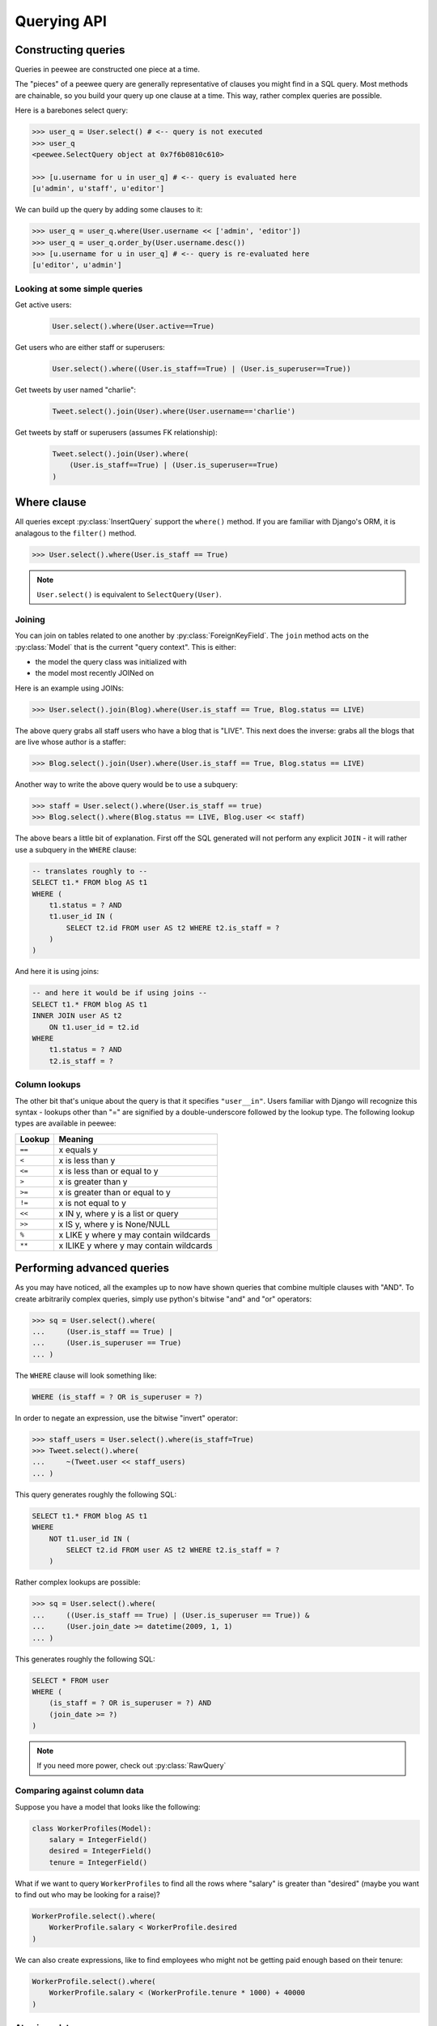 .. _querying:

Querying API
============

Constructing queries
--------------------

Queries in peewee are constructed one piece at a time.

The "pieces" of a peewee query are generally representative of clauses you might
find in a SQL query.  Most methods are chainable, so you build your query up
one clause at a time.  This way, rather complex queries are possible.

Here is a barebones select query:

.. code-block:: python

    >>> user_q = User.select() # <-- query is not executed
    >>> user_q
    <peewee.SelectQuery object at 0x7f6b0810c610>

    >>> [u.username for u in user_q] # <-- query is evaluated here
    [u'admin', u'staff', u'editor']

We can build up the query by adding some clauses to it:

.. code-block:: python

    >>> user_q = user_q.where(User.username << ['admin', 'editor'])
    >>> user_q = user_q.order_by(User.username.desc())
    >>> [u.username for u in user_q] # <-- query is re-evaluated here
    [u'editor', u'admin']

.. _query_compare:

Looking at some simple queries
^^^^^^^^^^^^^^^^^^^^^^^^^^^^^^

Get active users:
    .. code-block:: python

        User.select().where(User.active==True)

Get users who are either staff or superusers:
    .. code-block:: python

        User.select().where((User.is_staff==True) | (User.is_superuser==True))

Get tweets by user named "charlie":
    .. code-block:: python

        Tweet.select().join(User).where(User.username=='charlie')

Get tweets by staff or superusers (assumes FK relationship):
    .. code-block:: python

        Tweet.select().join(User).where(
            (User.is_staff==True) | (User.is_superuser==True)
        )

.. _where_clause:

Where clause
------------

All queries except :py:class:`InsertQuery` support the ``where()`` method.  If you are
familiar with Django's ORM, it is analagous to the ``filter()`` method.

.. code-block:: python

    >>> User.select().where(User.is_staff == True)

.. note:: ``User.select()`` is equivalent to ``SelectQuery(User)``.

Joining
^^^^^^^

You can join on tables related to one another by :py:class:`ForeignKeyField`.  The ``join``
method acts on the :py:class:`Model` that is the current "query context".
This is either:

* the model the query class was initialized with
* the model most recently JOINed on

Here is an example using JOINs:

.. code-block:: python

    >>> User.select().join(Blog).where(User.is_staff == True, Blog.status == LIVE)

The above query grabs all staff users who have a blog that is "LIVE".  This next does the
inverse: grabs all the blogs that are live whose author is a staffer:

.. code-block:: python

    >>> Blog.select().join(User).where(User.is_staff == True, Blog.status == LIVE)

Another way to write the above query would be to use a subquery:

.. code-block:: python

    >>> staff = User.select().where(User.is_staff == true)
    >>> Blog.select().where(Blog.status == LIVE, Blog.user << staff)

The above bears a little bit of explanation.  First off the SQL generated will
not perform any explicit ``JOIN`` - it will rather use a subquery in the ``WHERE``
clause:

.. code-block:: sql

    -- translates roughly to --
    SELECT t1.* FROM blog AS t1
    WHERE (
        t1.status = ? AND
        t1.user_id IN (
            SELECT t2.id FROM user AS t2 WHERE t2.is_staff = ?
        )
    )

And here it is using joins:

.. code-block:: sql

    -- and here it would be if using joins --
    SELECT t1.* FROM blog AS t1
    INNER JOIN user AS t2
        ON t1.user_id = t2.id
    WHERE
        t1.status = ? AND
        t2.is_staff = ?


Column lookups
^^^^^^^^^^^^^^

The other bit that's unique about the query is that it specifies ``"user__in"``.
Users familiar with Django will recognize this syntax - lookups other than "="
are signified by a double-underscore followed by the lookup type.  The following
lookup types are available in peewee:


================ =======================================
Lookup           Meaning
================ =======================================
``==``           x equals y
``<``            x is less than y
``<=``           x is less than or equal to y
``>``            x is greater than y
``>=``           x is greater than or equal to y
``!=``           x is not equal to y
``<<``           x IN y, where y is a list or query
``>>``           x IS y, where y is None/NULL
``%``            x LIKE y where y may contain wildcards
``**``           x ILIKE y where y may contain wildcards
================ =======================================


Performing advanced queries
---------------------------

As you may have noticed, all the examples up to now have shown queries that
combine multiple clauses with "AND".  To create arbitrarily complex queries,
simply use python's bitwise "and" and "or" operators:

.. code-block:: python

    >>> sq = User.select().where(
    ...     (User.is_staff == True) |
    ...     (User.is_superuser == True)
    ... )

The ``WHERE`` clause will look something like:

.. code-block:: sql

    WHERE (is_staff = ? OR is_superuser = ?)

In order to negate an expression, use the bitwise "invert" operator:

.. code-block:: python

    >>> staff_users = User.select().where(is_staff=True)
    >>> Tweet.select().where(
    ...     ~(Tweet.user << staff_users)
    ... )

This query generates roughly the following SQL:

.. code-block:: sql

    SELECT t1.* FROM blog AS t1
    WHERE
        NOT t1.user_id IN (
            SELECT t2.id FROM user AS t2 WHERE t2.is_staff = ?
        )

Rather complex lookups are possible:

.. code-block:: python

    >>> sq = User.select().where(
    ...     ((User.is_staff == True) | (User.is_superuser == True)) &
    ...     (User.join_date >= datetime(2009, 1, 1)
    ... )

This generates roughly the following SQL:

.. code-block:: sql

    SELECT * FROM user
    WHERE (
        (is_staff = ? OR is_superuser = ?) AND
        (join_date >= ?)
    )

.. note:: If you need more power, check out :py:class:`RawQuery`


Comparing against column data
^^^^^^^^^^^^^^^^^^^^^^^^^^^^^

Suppose you have a model that looks like the following:

.. code-block:: python

    class WorkerProfiles(Model):
        salary = IntegerField()
        desired = IntegerField()
        tenure = IntegerField()

What if we want to query ``WorkerProfiles`` to find all the rows where "salary" is greater
than "desired" (maybe you want to find out who may be looking for a raise)?


.. code-block:: python

    WorkerProfile.select().where(
        WorkerProfile.salary < WorkerProfile.desired
    )

We can also create expressions, like to find employees who might not be getting
paid enough based on their tenure:

.. code-block:: python

    WorkerProfile.select().where(
        WorkerProfile.salary < (WorkerProfile.tenure * 1000) + 40000
    )


Atomic updates
^^^^^^^^^^^^^^

The techniques shown above also work for updating data.  Suppose you
are counting pageviews in a special table:

.. code-block:: python

    PageView.update(count=PageView.count + 1).where(
        PageView.url == request.url
    )


The "fn" helper
^^^^^^^^^^^^^^^

.. py:class:: fn

SQL provides a number of helper functions as a part of the language.  These functions
can be used to calculate counts and sums over rows, perform string manipulations,
do complex math, and more.  There are a lot of functions.

To express functions in peewee, use the :py:class:`fn` object.  The way it works is
anything to the right of the "dot" operator will be treated as a function.  You can
pass that function arbitrary parameters which can be other valid expressions.

For example:

============================================ ============================================
Peewee expression                            Equivalent SQL
============================================ ============================================
``fn.Count(Tweet.id).alias('count')``        ``Count(t1."id") AS count``
``fn.Lower(fn.Substr(User.username, 1, 1))`` ``Lower(Substr(t1."username", 1, 1))``
``fn.Rand().alias('random')``                ``Rand() AS random``
``fn.Stddev(Employee.salary).alias('sdv')``  ``Stddev(t1."salary") AS sdv``
============================================ ============================================

Functions can be used as any part of a query:

* select
* where
* group_by
* order_by
* having
* update query
* insert query


Aggregating records
^^^^^^^^^^^^^^^^^^^

Suppose you have some users and want to get a list of them along with the count
of tweets each has made.  First I will show you the shortcut:

.. code-block:: python

    query = User.select().annotate(Tweet)

This is equivalent to the following:

.. code-block:: python

    query = User.select(
        User, fn.Count(Tweet.id).alias('count')
    ).join(Tweet).group_by(User)

The resulting query will return ``User`` objects with all their normal attributes
plus an additional attribute 'count' which will contain the number of tweets.
By default it uses an inner join if the foreign key is not nullable, which means
users without tweets won't appear in the list.  To remedy this, manually specify
the type of join to include users with 0 tweets:

.. code-block:: python

    query = User.select().join(Tweet, JOIN_LEFT_OUTER).annotate(Tweet)

You can also specify a custom aggregator.  In the following query we will annotate
the users with the date of their most recent tweet:

.. code-block:: python

    query = User.select().annotate(Tweet, fn.Max(Tweet.created_date).alias('latest'))

Conversely, sometimes you want to perform an aggregate query that returns a
scalar value, like the "max id".  Queries like this can be executed by using
the :py:meth:`~SelectQuery.aggregate` method:

.. code-block:: python

    most_recent_tweet = Tweet.select().aggregate(fn.Max(Tweet.created_date))


SQL Functions
^^^^^^^^^^^^^

Arbitrary SQL functions can be expressed using the ``fn`` function.

Selecting users and counts of tweets:

.. code-block:: python

    >>> users = User.select(User, fn.Count(Tweet.id).alias('count')).join(Tweet).group_by(User)
    >>> for user in users:
    ...     print user.username, 'posted', user.count, 'tweets'


This functionality can also be used as part of the ``WHERE`` or ``HAVING`` clauses:

.. code-block:: python

    >>> a_users = User.select().where(fn.Lower(fn.Substr(User.username, 1, 1)) == 'a')
    >>> for user in a_users:
    ...    print user.username

    alpha
    Alton


Saving Queries by Selecting Related Models
^^^^^^^^^^^^^^^^^^^^^^^^^^^^^^^^^^^^^^^^^^

Returning to my favorite models, ``User`` and ``Tweet``, between which there is a
:py:class:`ForeignKeyField`, a common pattern might be to display a list of the
latest 10 tweets with some info about the user that posted them.  We can do
this pretty easily:

.. code-block:: python

    for tweet in Tweet.select().order_by(Tweet.created_date.desc()).limit(10):
        print '%s, posted on %s' % (tweet.message, tweet.user.username)

Looking at the query log, though, this will cause 11 queries:

* 1 query for the tweets
* 1 query for every related user (10 total)

This can be optimized into one query very easily, though:

.. code-block:: python

    tweets = Tweet.select(Tweet, User).join(User)
    for tweet in tweets.order_by(Tweet.created_date.desc()).limit(10):
        print '%s, posted on %s' % (tweet.message, tweet.user.username)

Will cause only one query that looks something like this:

.. code-block:: sql

    SELECT t1.id, t1.message, t1.user_id, t1.created_date, t2.id, t2.username
    FROM tweet AS t1
    INNER JOIN user AS t2
        ON t1.user_id = t2.id
    ORDER BY t1.created_date desc
    LIMIT 10

peewee will handle constructing the objects and you can access them as you would
normally.

.. note:: Note in the above example the call to ``.join(User)``

This works for following objects "up" the chain, i.e. following foreign key relationships.
The reverse is not true, however -- you cannot issue a single query and get all related
sub-objects, i.e. list users and prefetch all related tweets.  This *can* be done by
fetching all tweets (with related user data), then reconstructing the users in python, but
is not provided as part of peewee.  For a detailed discussion of working
around this, see the `discussion here <https://groups.google.com/forum/?fromgroups#!topic/peewee-orm/RLd2r-eKp7w>`_.


Speeding up simple select queries
^^^^^^^^^^^^^^^^^^^^^^^^^^^^^^^^^

Simple select queries can get a performance boost (especially when iterating over large
result sets) by calling :py:meth:`~SelectQuery.naive`.  This method simply patches all
attributes directly from the cursor onto the model.  For simple queries this should have
no noticeable impact.  The main difference is when multiple tables are queried, as in the
previous example:

.. code-block:: python

    # above example
    tweets = Tweet.select(Tweet, User).join(User)
    for tweet in tweets.order_by(Tweet.created_date.desc()).limit(10):
        print '%s, posted on %s' % (tweet.message, tweet.user.username)

And here is how you would do the same if using a naive query:

.. code-block:: python

    # very similar query to the above -- main difference is we're
    # aliasing the blog title to "blog_title"
    tweets = Tweet.select(Tweet, User.username).join(User).naive()
    for tweet in tweets.order_by(Tweet.created_date.desc()).limit(10):
        print '%s, posted on %s' % (tweet.message, tweet.username)


Query evaluation
----------------

In order to execute a query, it is *always* necessary to call the ``execute()``
method.

To get a better idea of how querying works let's look at some example queries
and their return values:

.. code-block:: python

    >>> dq = User.delete().where(User.active == False) # <-- returns a DeleteQuery
    >>> dq
    <peewee.DeleteQuery object at 0x7fc866ada4d0>
    >>> dq.execute() # <-- executes the query and returns number of rows deleted
    3

    >>> uq = User.update(active=True).where(User.id > 3) # <-- returns an UpdateQuery
    >>> uq
    <peewee.UpdateQuery object at 0x7fc865beff50>
    >>> uq.execute() # <-- executes the query and returns number of rows updated
    2

    >>> iq = User.insert(username='new user') # <-- returns an InsertQuery
    >>> iq
    <peewee.InsertQuery object at 0x7fc865beff10>
    >>> iq.execute() # <-- executes query and returns the new row's PK
    8

    >>> sq = User.select().where(User.active == True) # <-- returns a SelectQuery
    >>> sq
    <peewee.SelectQuery object at 0x7fc865b7a510>
    >>> qr = sq.execute() # <-- executes query and returns a QueryResultWrapper
    >>> qr
    <peewee.QueryResultWrapper object at 0x7fc865b7a6d0>
    >>> [u.id for u in qr]
    [1, 2, 3, 4, 7, 8]
    >>> [u.id for u in qr] # <-- re-iterating over qr does not re-execute query
    [1, 2, 3, 4, 7, 8]

    >>> [u.id for u in sq] # <-- as a shortcut, you can iterate directly over
    >>>                    #     a SelectQuery (which uses a QueryResultWrapper
    >>>                    #     behind-the-scenes)
    [1, 2, 3, 4, 7, 8]


.. note::
    Iterating over a :py:class:`SelectQuery` will cause it to be evaluated, but iterating
    over it multiple times will not result in the query being executed again.


QueryResultWrapper
------------------

As I hope the previous bit showed, ``Delete``, ``Insert`` and ``Update`` queries are all
pretty straightforward.  ``Select`` queries are a little bit tricky in that they
return a special object called a :py:class:`QueryResultWrapper`.  The sole purpose of this
class is to allow the results of a query to be iterated over efficiently.  In
general it should not need to be dealt with explicitly.

The preferred method of iterating over a result set is to iterate directly over
the :py:class:`SelectQuery`, allowing it to manage the :py:class:`QueryResultWrapper` internally.


SelectQuery
-----------

.. py:class:: SelectQuery

    By far the most complex of the 4 query classes available in
    peewee.  It supports ``JOIN`` operations on other tables, aggregation via ``GROUP BY`` and ``HAVING``
    clauses, ordering via ``ORDER BY``, and can be iterated and sliced to return only a subset of
    results.

    .. py:method:: __init__(model, *selection)

        :param model: a :py:class:`Model` class to perform query on
        :param selection: a list of models, fields, functions or expressions

        If no query is provided, it will default to all the fields of the given
        model.

        .. code-block:: python

            >>> sq = SelectQuery(User, User.id, User.username)
            >>> sq = SelectQuery(User,
            ...     User, fn.Count(Tweet.id).alias('count')
            ... ).join(Tweet).group_by(User)

    .. py:method:: where(*q_or_node)

        :param q_or_node: a list of expressions (:py:class:`Q` or :py:class:`Node` objects
        :rtype: a :py:class:`SelectQuery` instance

        .. code-block:: python

            >>> sq = SelectQuery(User).where(User.username == 'somebody')
            >>> sq = SelectQuery(Blog).where(
            ...     (User.username == 'somebody') |
            ...     (User.username == 'nobody')
            ... )

        .. note::

            :py:meth:`~SelectQuery.where` calls are chainable

    .. py:method:: join(model, join_type=None, on=None)

        :param model: the model to join on.  there must be a :py:class:`ForeignKeyField` between
            the current ``query context`` and the model passed in.
        :param join_type: allows the type of ``JOIN`` used to be specified explicitly,
            one of ``JOIN_INNER``, ``JOIN_LEFT_OUTER``, ``JOIN_FULL``
        :param on: if multiple foreign keys exist between two models, this parameter
            is the ForeignKeyField to join on.
        :rtype: a :py:class:`SelectQuery` instance

        Generate a ``JOIN`` clause from the current ``query context`` to the ``model`` passed
        in, and establishes ``model`` as the new ``query context``.

        >>> sq = SelectQuery(Tweet).join(User)
        >>> sq = SelectQuery(User).join(Relationship, on=Relationship.to_user)

    .. py:method:: group_by(*clauses)

        :param clauses: either a list of model classes or field names
        :rtype: :py:class:`SelectQuery`

        .. code-block:: python

            >>> # get a list of blogs with the count of entries each has
            >>> sq = User.select(
            ...     User, fn.Count(Tweet.id).alias('count')
            ... ).join(Tweet).group_by(User)

    .. py:method:: having(*q_or_node)

        :param q_or_node: a list of expressions (:py:class:`Q` or :py:class:`Node` objects
        :rtype: :py:class:`SelectQuery`

        .. code-block:: python

            >>> sq = User.select(
            ...     User, fn.Count(Tweet.id).alias('count')
            ... ).join(Tweet).group_by(User).having(fn.Count(Tweet.id) > 10)

    .. py:method:: order_by(*clauses)

        :param clauses: a list of fields or calls to ``field.[asc|desc]()``
        :rtype: :py:class:`SelectQuery`

        example:

        .. code-block:: python

            >>> User.select().order_by(User.username)
            >>> Tweet.select().order_by(Tweet.created_date.desc())
            >>> Tweet.select().join(User).order_by(
            ...     User.username, Tweet.created_date.desc()
            ... )

    .. py:method:: paginate(page_num, paginate_by=20)

        :param page_num: a 1-based page number to use for paginating results
        :param paginate_by: number of results to return per-page
        :rtype: :py:class:`SelectQuery`

        applies a ``LIMIT`` and ``OFFSET`` to the query.

        .. code-block:: python

            >>> User.select().order_by(User.username).paginate(3, 20) # <-- get users 41-60

    .. py:method:: limit(num)

        :param int num: limit results to ``num`` rows

    .. py:method:: offset(num)

        :param int num: offset results by ``num`` rows

    .. py:method:: count()

        :rtype: an integer representing the number of rows in the current query

        >>> sq = SelectQuery(Tweet)
        >>> sq.count()
        45 # <-- number of tweets
        >>> sq.where(Tweet.status == DELETED)
        >>> sq.count()
        3 # <-- number of tweets that are marked as deleted

    .. py:method:: get()

        :rtype: :py:class:`Model` instance or raises ``DoesNotExist`` exception

        Get a single row from the database that matches the given query.  Raises a
        ``<model-class>.DoesNotExist`` if no rows are returned:

        .. code-block:: python

            >>> active = User.select().where(User.active == True)
            >>> try:
            ...     user = active.where(User.username == username).get()
            ... except User.DoesNotExist:
            ...     user = None

        This method is also exposed via the :py:class:`Model` api, in which case it
        accepts arguments that are translated to the where clause:

            >>> user = User.get(User.active == True, User.username == username)

    .. py:method:: exists()

        :rtype: boolean whether the current query will return any rows.  uses an
            optimized lookup, so use this rather than :py:meth:`~SelectQuery.get`.

        .. code-block:: python

            >>> sq = User.select().where(User.active == True)
            >>> if sq.where(User.username==username, User.password==password).exists():
            ...     authenticated = True

    .. py:method:: annotate(related_model, aggregation=None)

        :param related_model: related :py:class:`Model` on which to perform aggregation,
            must be linked by :py:class:`ForeignKeyField`.
        :param aggregation: the type of aggregation to use, e.g. ``fn.Count(Tweet.id).alias('count')``
        :rtype: :py:class:`SelectQuery`

        Annotate a query with an aggregation performed on a related model, for example,
        "get a list of users with the number of tweets for each"::

            >>> User.select().annotate(Tweet)

        if ``aggregation`` is None, it will default to ``fn.Count(related_model.id).alias('count')``
        but can be anything::

            >>> user_latest = User.select().annotate(Tweet, fn.Max(Tweet.created_date).alias('latest'))

        .. note::

            If the ``ForeignKeyField`` is ``nullable``, then a ``LEFT OUTER`` join
            may need to be used::

                >>> User.select().join(Tweet, JOIN_LEFT_OUTER).annotate(Tweet)

    .. py:method:: aggregate(aggregation)

        :param aggregation: a function specifying what aggregation to perform, for
          example ``fn.Max(Tweet.created_date)``.

        Method to look at an aggregate of rows using a given function and
        return a scalar value, such as the count of all rows or the average
        value of a particular column.

    .. py:method:: for_update([for_update=True])

        :rtype: :py:class:`SelectQuery`

        indicates that this query should lock rows for update

    .. py:method:: distinct()

        :rtype: :py:class:`SelectQuery`

        indicates that this query should only return distinct rows.  results in a
        ``SELECT DISTINCT`` query.

    .. py:method:: naive()

        :rtype: :py:class:`SelectQuery`

        indicates that this query should only attempt to reconstruct a single model
        instance for every row returned by the cursor.  if multiple tables were queried,
        the columns returned are patched directly onto the single model instance.

        .. note::

            this can provide a significant speed improvement when doing simple
            iteration over a large result set.

    .. py:method:: switch(model)

        :param model: model to switch the ``query context`` to.
        :rtype: a :py:class:`SelectQuery` instance

        Switches the ``query context`` to the given model.  Raises an exception if the
        model has not been selected or joined on previously.  The following example
        selects from blog and joins on both entry and user::

        >>> sq = SelectQuery(Blog).join(Entry).switch(Blog).join(User)

    .. py:method:: filter(*args, **kwargs)

        :param args: a list of :py:class:`DQ` or :py:class:`Node` objects
        :param kwargs: a mapping of column + lookup to value, e.g. "age__gt=55"
        :rtype: :py:class:`SelectQuery` with appropriate ``WHERE`` clauses

        Provides a django-like syntax for building a query. The key difference
        between :py:meth:`~Model.filter` and :py:meth:`SelectQuery.where`
        is that :py:meth:`~Model.filter` supports traversing joins using
        django's "double-underscore" syntax:

        .. code-block:: python

            >>> sq = Entry.filter(blog__title='Some Blog')

        This method is chainable::

            >>> base_q = User.filter(active=True)
            >>> some_user = base_q.filter(username='charlie')

        .. note:: this method is provided for compatibility with peewee 1.

    .. py:method:: execute()

        :rtype: :py:class:`QueryResultWrapper`

        Executes the query and returns a :py:class:`QueryResultWrapper` for iterating over
        the result set.  The results are managed internally by the query and whenever
        a clause is added that would possibly alter the result set, the query is
        marked for re-execution.

    .. py:method:: __iter__()

        Executes the query:

        .. code-block:: python

            >>> for user in User.select().where(User.active == True):
            ...     print user.username


UpdateQuery
-----------

.. py:class:: UpdateQuery

    Used for updating rows in the database.

    .. py:method:: __init__(model, **kwargs)

        :param model: :py:class:`Model` class on which to perform update
        :param kwargs: mapping of field/value pairs containing columns and values to update

        .. code-block:: python

            >>> uq = UpdateQuery(User, active=False).where(User.registration_expired==True)
            >>> uq.execute() # run the query

        .. code-block:: python

            >>> atomic_update = UpdateQuery(User, message_count=User.message_count + 1).where(User.id == 3)
            >>> atomic_update.execute() # run the query

    .. py:method:: where(*args, **kwargs)

        Same as :py:meth:`SelectQuery.where`

    .. py:method:: execute()

        :rtype: Number of rows updated

        Performs the query


DeleteQuery
-----------

.. py:class:: DeleteQuery

    Deletes rows of the given model.

    .. note::
        It will *not* traverse foreign keys or ensure that constraints are obeyed, so use it with care.

    .. py:method:: __init__(model)

        creates a ``DeleteQuery`` instance for the given model:

        .. code-block:: python

            >>> dq = DeleteQuery(User).where(User.active==False)

    .. py:method:: where(*args, **kwargs)

        Same as :py:meth:`SelectQuery.where`

    .. py:method:: execute()

        :rtype: Number of rows deleted

        Performs the query


InsertQuery
-----------

.. py:class:: InsertQuery

    Creates a new row for the given model.

    .. py:method:: __init__(model, **kwargs)

        creates an ``InsertQuery`` instance for the given model where kwargs is a
        dictionary of field name to value:

        .. code-block:: python

            >>> iq = InsertQuery(User, username='admin', password='test', active=True)
            >>> iq.execute() # <--- insert new row

    .. py:method:: execute()

        :rtype: primary key of the new row

        Performs the query


RawQuery
--------

.. py:class:: RawQuery

    Allows execution of an arbitrary query and returns instances
    of the model via a :py:class:`QueryResultsWrapper`.

    .. py:method:: __init__(model, query, *params)

        creates a ``RawQuery`` instance for the given model which, when executed,
        will run the given query with the given parameters and return model instances::

            >>> rq = RawQuery(User, 'SELECT * FROM users WHERE username = ?', 'admin')
            >>> for obj in rq.execute():
            ...     print obj
            <User: admin>

    .. py:method:: execute()

        :rtype: a :py:class:`QueryResultWrapper` for iterating over the result set.  The results are instances of the given model.

        Performs the query
